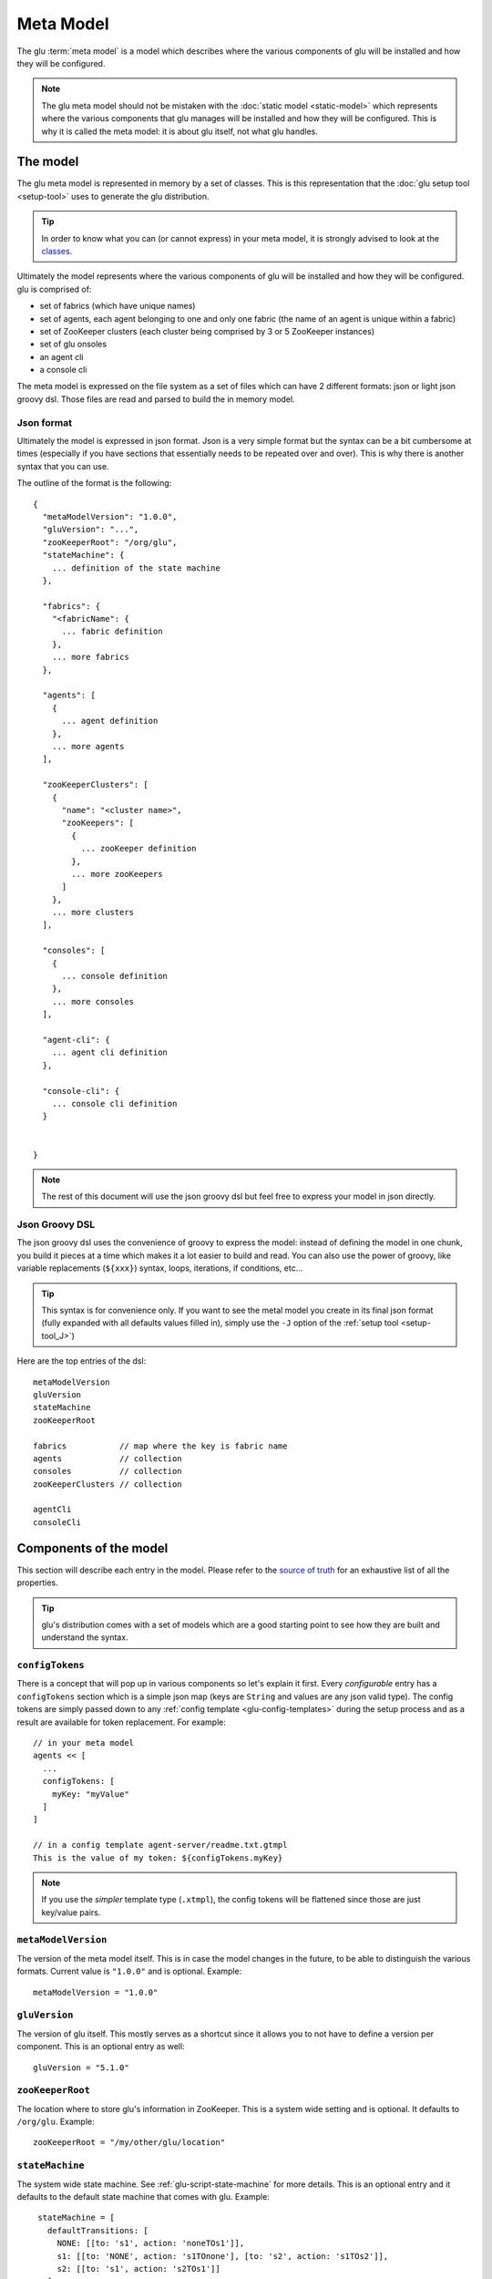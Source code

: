 .. Copyright (c) 2013 Yan Pujante

   Licensed under the Apache License, Version 2.0 (the "License"); you may not
   use this file except in compliance with the License. You may obtain a copy of
   the License at

   http://www.apache.org/licenses/LICENSE-2.0

   Unless required by applicable law or agreed to in writing, software
   distributed under the License is distributed on an "AS IS" BASIS, WITHOUT
   WARRANTIES OR CONDITIONS OF ANY KIND, either express or implied. See the
   License for the specific language governing permissions and limitations under
   the License.

.. _meta-model:

Meta Model
==========
The glu :term:`meta model` is a model which describes where the various components of glu will be installed and how they will be configured.

.. note::
   The glu meta model should not be mistaken with the :doc:`static model <static-model>` which represents where the various components that glu manages will be installed and how they will be configured. This is why it is called the meta model: it is about glu itself, not what glu handles.

The model
---------
The glu meta model is represented in memory by a set of classes. This is this representation that the :doc:`glu setup tool <setup-tool>` uses to generate the glu distribution.

.. tip::
   In order to know what you can (or cannot express) in your meta model, it is strongly advised to look at the `classes <https://github.com/pongasoft/glu/tree/master/provisioner/org.linkedin.glu.provisioner-core/src/main/java/org/pongasoft/glu/provisioner/core/metamodel>`_.

Ultimately the model represents where the various components of glu will be installed and how they will be configured. glu is comprised of:

* set of fabrics (which have unique names)
* set of agents, each agent belonging to one and only one fabric (the name of an agent is unique within a fabric)
* set of ZooKeeper clusters (each cluster being comprised by 3 or 5 ZooKeeper instances)
* set of glu onsoles
* an agent cli
* a console cli

The meta model is expressed on the file system as a set of files which can have 2 different formats: json or light json groovy dsl. Those files are read and parsed to build the in memory model.

Json format
^^^^^^^^^^^
Ultimately the model is expressed in json format. Json is a very simple format but the syntax can be a bit cumbersome at times (especially if you have sections that essentially needs to be repeated over and over). This is why there is another syntax that you can use.

The outline of the format is the following::

  {
    "metaModelVersion": "1.0.0",
    "gluVersion": "...",
    "zooKeeperRoot": "/org/glu",
    "stateMachine": {
      ... definition of the state machine
    },

    "fabrics": {
      "<fabricName": {
        ... fabric definition
      },
      ... more fabrics
    },

    "agents": [
      {
        ... agent definition
      },
      ... more agents
    ],

    "zooKeeperClusters": [
      {
        "name": "<cluster name>",
        "zooKeepers": [
          {
            ... zooKeeper definition
          },
          ... more zooKeepers
        ]
      },
      ... more clusters
    ],

    "consoles": [
      {
        ... console definition
      },
      ... more consoles
    ],

    "agent-cli": {
      ... agent cli definition
    },

    "console-cli": {
      ... console cli definition
    }


  }

.. note::
   The rest of this document will use the json groovy dsl but feel free to express your model in json directly. 

Json Groovy DSL
^^^^^^^^^^^^^^^
The json groovy dsl uses the convenience of groovy to express the model: instead of defining the model in one chunk, you build it pieces at a time which makes it a lot easier to build and read. You can also use the power of groovy, like variable replacements (``${xxx}``) syntax, loops, iterations, if conditions, etc...

.. tip::
    This syntax is for convenience only. If you want to see the metal model you create in its final json format (fully expanded with all defaults values filled in), simply use the ``-J`` option of the :ref:`setup tool <setup-tool_J>`)

Here are the top entries of the dsl::

  metaModelVersion
  gluVersion
  stateMachine
  zooKeeperRoot

  fabrics           // map where the key is fabric name
  agents            // collection
  consoles          // collection
  zooKeeperClusters // collection

  agentCli
  consoleCli

Components of the model
-----------------------

This section will describe each entry in the model. Please refer to the `source of truth <https://github.com/pongasoft/glu/tree/master/provisioner/org.linkedin.glu.provisioner-core/src/main/java/org/pongasoft/glu/provisioner/core/metamodel>`_ for an exhaustive list of all the properties.

.. tip::
   glu's distribution comes with a set of models which are a good starting point to see how they are built and understand the syntax.

.. _meta-model-configTokens:

``configTokens``
^^^^^^^^^^^^^^^^
There is a concept that will pop up in various components so let's explain it first. Every *configurable* entry has a ``configTokens`` section which is a simple json map (keys are ``String`` and values are any json valid type). The config tokens are simply passed down to any :ref:`config template <glu-config-templates>` during the setup process and as a result are available for token replacement. For example::

  // in your meta model
  agents << [
    ...
    configTokens: [
      myKey: "myValue"
    ]
  ]

  // in a config template agent-server/readme.txt.gtmpl
  This is the value of my token: ${configTokens.myKey}

.. note::
   If you use the *simpler* template type (``.xtmpl``), the config tokens will be flattened since those are just key/value pairs.

``metaModelVersion``
^^^^^^^^^^^^^^^^^^^^
The version of the meta model itself. This is in case the model changes in the future, to be able to distinguish the various formats. Current value is ``"1.0.0"`` and is optional. Example::

  metaModelVersion = "1.0.0"

``gluVersion``
^^^^^^^^^^^^^^
The version of glu itself. This mostly serves as a shortcut since it allows you to not have to define a version per component. This is an optional entry as well::

  gluVersion = "5.1.0"

.. _meta-model-zooKeeperRoot:

``zooKeeperRoot``
^^^^^^^^^^^^^^^^^
The location where to store glu's information in ZooKeeper. This is a system wide setting and is optional. It defaults to ``/org/glu``. Example::

  zooKeeperRoot = "/my/other/glu/location"

.. _meta-model-stateMachine:

``stateMachine``
^^^^^^^^^^^^^^^^
The system wide state machine. See :ref:`glu-script-state-machine` for more details. This is an optional entry and it defaults to the default state machine that comes with glu. Example::

    stateMachine = [
      defaultTransitions: [
        NONE: [[to: 's1', action: 'noneTOs1']],
        s1: [[to: 'NONE', action: 's1TOnone'], [to: 's2', action: 's1TOs2']],
        s2: [[to: 's1', action: 's2TOs1']]
      ],

      defaultEntryState: 's2'
   ]

.. _meta-model-fabric:

``fabrics``
^^^^^^^^^^^
A :term:`fabric` is only defined by the set of agents that belong to it: every agent will define the link to it fabric (rather than the other way around). The configuration points for a fabric are:

* ``keys``: the various keys to establish security while talking to the agents
* ``console``: which console (name) this fabric is hosted by
* ``zooKeeperCluster``: which ZooKeeper cluster (name) this fabric is stored

Example::

  fabrics['my-fabric-1'] = [
    keys: ...,
    console: 'tutorialConsole',
    zooKeeperCluster: 'tutorialZooKeeperCluster'
  ]

.. note::
   The format of the ``keys`` entry is not shown as this is simply generated for you during the :ref:`setup process <easy-production-setup-gen-keys>`.

.. note::
   If you do not care about securing the channel while talking to the agents then simply set keys to ``null`` (``keys: null``).

.. _meta-model-agent:

``agents``
^^^^^^^^^^
You install one agent on every host where you want glu to deploy your own application. As a result, in general there are many agents, but besides the host on which they go, the rest of the configuration is identical. Example::

  def installPath = '/opt/glu/'

  [
    'agent-host-1': 'my-fabric-1',
    'agent-host-2': 'my-fabric-2',
    'agent-host-3': 'my-fabric-1'
  ].each { agentHost, agentFabric ->

    agents << [
      host: agentHost,
      install: [
        path: installPath,
      ],
      fabric: agentFabric,
      configTokens: [:] // map of config tokens if necessary
    ]
  }

.. tip::
   If you want to change the default agent port, then simply add ``port: xxxx`` with the new port.

.. note::
   Note how the agent defines which fabric it belongs to.

.. note::
   Check the default templates for ``agent-server`` in order to know which ``configTokens`` are used by the default templates. In addition to those, the code also uses the following values to further customize the jvm::

       GLU_CONFIG_PREFIX
       GLU_ZOOKEEPER
       GLU_AGENT_NAME
       GLU_AGENT_TAGS
       GLU_AGENT_HOSTNAME_FACTORY
       GLU_AGENT_PORT
       GLU_AGENT_ADDRESS
       GLU_AGENT_FABRIC
       GLU_AGENT_APPS
       GLU_AGENT_ZOOKEEPER_ROOT
       APP_NAME
       APP_VERSION
       JAVA_HOME
       JAVA_CMD
       JAVA_CMD_TYPE
       JVM_CLASSPATH
       JVM_SIZE
       JVM_SIZE_NEW
       JVM_SIZE_PERM
       JVM_GC_TYPE
       JVM_GC_OPTS
       JVM_GC_LOG
       JVM_LOG4J
       JVM_TMP_DIR
       JVM_XTRA_ARGS
       JVM_DEBUG
       JVM_APP_INFO
       MAIN_CLASS
       MAIN_CLASS_ARGS


.. _meta-model-console:

``consoles``
^^^^^^^^^^^^
The console is the glu ui which also contains the orchestration engine. Example::

   def installPath = '/opt/glu'

   consoles << [
     name: 'my-console',
     host: 'console-host1',
     install: [
       path: installPath,
     ],
     plugins: ...,
     dataSourceDriverUri: 'http://jcenter.bintray.com/mysql/mysql-connector-java/5.1.25/mysql-connector-java-5.1.25.jar',
     configTokens: [
       dataSource: """
   def dataSourceUrl = "jdbc:mysql://mysql-host1/glu"
   dataSource.dbCreate = "update"
   dataSource.url = dataSourceUrl
   dataSource.logSql=false // set to true for details (+ open trace logging level)
   dataSource.dialect = "org.hibernate.dialect.MySQL5InnoDBDialect"
   dataSource.driverClassName = "com.mysql.jdbc.Driver"
   dataSource.username= "xxx"
   dataSource.password = "yyy"
   """,
     ]
   ]

.. note::
   The ``plugins`` syntax is not shown and is explained in the :ref:`section <goe-plugins>`.

.. note::
   The name of the console is the one used in the ``fabrics`` definition.

.. note::
   Check the default templates for ``console-server`` in order to know which ``configTokens`` are used by the default templates. In addition to those, the code also uses the following values to further customize the jvm::

       APP_NAME
       APP_VERSION
       JAVA_HOME
       JAVA_CMD
       JAVA_CMD_TYPE
       JAVA_OPTIONS
       JVM_SIZE
       JVM_SIZE_NEW
       JVM_SIZE_PERM
       JVM_GC_TYPE
       JVM_GC_OPTS
       JVM_GC_LOG
       JVM_APP_INFO
       JETTY_CMD

.. note::
   The console server is a jetty server (a web application server) and can be configured further if you want to put it behind a web server (like nginx, apache,... ). For example::

        ports: [
          mainPort: 9090,
          externalPort: 80
        ],
        internalPath: '/console',
        externalHost: 'www.glu-console.acme.org',
        externalPath: '/',

.. _meta-model-zooKeeperCluster:

``zooKeeperClusters``
^^^^^^^^^^^^^^^^^^^^^
A ZooKeeper cluster is a set of ZooKeeper that work as a cluster. This is not a glu concept: you may want to check the `Running Replicated ZooKeeper <http://zookeeper.apache.org/doc/trunk/zookeeperStarted.html#sc_RunningReplicatedZooKeeper>`_ section on the Apache ZooKeeper documentation web site. Example::

  zooKeeperClusters << [
    name: 'my-zk-cluster-1',
    configTokens: [:], // map of config tokens if necessary
    zooKeepers: [
      {
        ... // see next section 
      }
    ]
  ]

.. note::
   The name of the ZooKeeper cluster is the one used in the ``fabrics`` definition.

.. note::
   The main configuration for the cluster is the generation of the files that will then be uploaded in ZooKeeper in :ref:`easy-production-setup-zooKeeper`. Check the templates under ``zookeeper-cluster/agents`` and ``zookeeper-cluster/fabrics`` to know which ``configTokens`` are used by the default templates.

.. _meta-model-zooKeeper:

``zooKeepers``
^^^^^^^^^^^^^^
This is a single instance of a ZooKeeper server in the cluster. Example::

   def zooKeeperVersion = 'xxx'
   def installPath = '/opt/glu'

   zooKeeperClusters << [
     name: 'my-zk-cluster-1',
     zooKeepers: ['zk-host1', 'zk-host2', 'zk-host3'].collect { zkHost ->
       [
         version: zooKeeperVersion,
         host: zkHost,
         install: [
           path: installPath,
         ],
         configTokens: [:] // map of config tokens if necessary
       ]
     }
   ]

.. note::
   ZooKeeper uses 3 different ports (when used in a cluster): the client port (aka ``mainPort``, default to 2181), the leader election port (default to 3888) and the quorum port (default to 2888) which are all configurable::

      ports: [
        mainPort: 5555,
        leaderElectionPort: 10000,
        quorumPort: 20000
      ],

.. note::
   Check the default templates for ``zookeeper-server`` in order to know which ``configTokens`` are used by the default templates.
